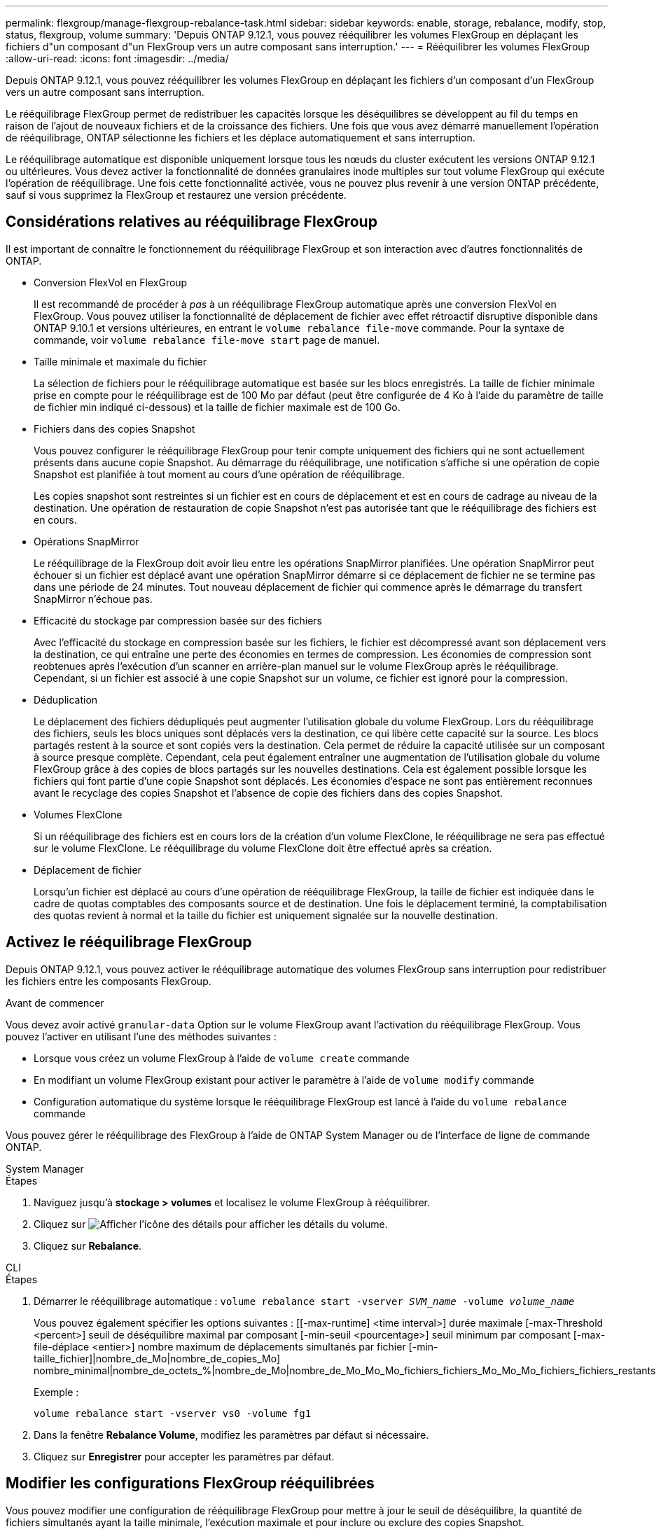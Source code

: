 ---
permalink: flexgroup/manage-flexgroup-rebalance-task.html 
sidebar: sidebar 
keywords: enable, storage, rebalance, modify, stop, status, flexgroup, volume 
summary: 'Depuis ONTAP 9.12.1, vous pouvez rééquilibrer les volumes FlexGroup en déplaçant les fichiers d"un composant d"un FlexGroup vers un autre composant sans interruption.' 
---
= Rééquilibrer les volumes FlexGroup
:allow-uri-read: 
:icons: font
:imagesdir: ../media/


[role="lead"]
Depuis ONTAP 9.12.1, vous pouvez rééquilibrer les volumes FlexGroup en déplaçant les fichiers d'un composant d'un FlexGroup vers un autre composant sans interruption.

Le rééquilibrage FlexGroup permet de redistribuer les capacités lorsque les déséquilibres se développent au fil du temps en raison de l'ajout de nouveaux fichiers et de la croissance des fichiers. Une fois que vous avez démarré manuellement l'opération de rééquilibrage, ONTAP sélectionne les fichiers et les déplace automatiquement et sans interruption.

Le rééquilibrage automatique est disponible uniquement lorsque tous les nœuds du cluster exécutent les versions ONTAP 9.12.1 ou ultérieures. Vous devez activer la fonctionnalité de données granulaires inode multiples sur tout volume FlexGroup qui exécute l'opération de rééquilibrage. Une fois cette fonctionnalité activée, vous ne pouvez plus revenir à une version ONTAP précédente, sauf si vous supprimez la FlexGroup et restaurez une version précédente.



== Considérations relatives au rééquilibrage FlexGroup

Il est important de connaître le fonctionnement du rééquilibrage FlexGroup et son interaction avec d'autres fonctionnalités de ONTAP.

* Conversion FlexVol en FlexGroup
+
Il est recommandé de procéder à _pas_ à un rééquilibrage FlexGroup automatique après une conversion FlexVol en FlexGroup. Vous pouvez utiliser la fonctionnalité de déplacement de fichier avec effet rétroactif disruptive disponible dans ONTAP 9.10.1 et versions ultérieures, en entrant le `volume rebalance file-move` commande. Pour la syntaxe de commande, voir `volume rebalance file-move start` page de manuel.

* Taille minimale et maximale du fichier
+
La sélection de fichiers pour le rééquilibrage automatique est basée sur les blocs enregistrés. La taille de fichier minimale prise en compte pour le rééquilibrage est de 100 Mo par défaut (peut être configurée de 4 Ko à l'aide du paramètre de taille de fichier min indiqué ci-dessous) et la taille de fichier maximale est de 100 Go.

* Fichiers dans des copies Snapshot
+
Vous pouvez configurer le rééquilibrage FlexGroup pour tenir compte uniquement des fichiers qui ne sont actuellement présents dans aucune copie Snapshot. Au démarrage du rééquilibrage, une notification s'affiche si une opération de copie Snapshot est planifiée à tout moment au cours d'une opération de rééquilibrage.

+
Les copies snapshot sont restreintes si un fichier est en cours de déplacement et est en cours de cadrage au niveau de la destination. Une opération de restauration de copie Snapshot n'est pas autorisée tant que le rééquilibrage des fichiers est en cours.

* Opérations SnapMirror
+
Le rééquilibrage de la FlexGroup doit avoir lieu entre les opérations SnapMirror planifiées. Une opération SnapMirror peut échouer si un fichier est déplacé avant une opération SnapMirror démarre si ce déplacement de fichier ne se termine pas dans une période de 24 minutes. Tout nouveau déplacement de fichier qui commence après le démarrage du transfert SnapMirror n'échoue pas.

* Efficacité du stockage par compression basée sur des fichiers
+
Avec l'efficacité du stockage en compression basée sur les fichiers, le fichier est décompressé avant son déplacement vers la destination, ce qui entraîne une perte des économies en termes de compression. Les économies de compression sont reobtenues après l'exécution d'un scanner en arrière-plan manuel sur le volume FlexGroup après le rééquilibrage. Cependant, si un fichier est associé à une copie Snapshot sur un volume, ce fichier est ignoré pour la compression.

* Déduplication
+
Le déplacement des fichiers dédupliqués peut augmenter l'utilisation globale du volume FlexGroup. Lors du rééquilibrage des fichiers, seuls les blocs uniques sont déplacés vers la destination, ce qui libère cette capacité sur la source. Les blocs partagés restent à la source et sont copiés vers la destination. Cela permet de réduire la capacité utilisée sur un composant à source presque complète. Cependant, cela peut également entraîner une augmentation de l'utilisation globale du volume FlexGroup grâce à des copies de blocs partagés sur les nouvelles destinations. Cela est également possible lorsque les fichiers qui font partie d'une copie Snapshot sont déplacés. Les économies d'espace ne sont pas entièrement reconnues avant le recyclage des copies Snapshot et l'absence de copie des fichiers dans des copies Snapshot.

* Volumes FlexClone
+
Si un rééquilibrage des fichiers est en cours lors de la création d'un volume FlexClone, le rééquilibrage ne sera pas effectué sur le volume FlexClone. Le rééquilibrage du volume FlexClone doit être effectué après sa création.

* Déplacement de fichier
+
Lorsqu'un fichier est déplacé au cours d'une opération de rééquilibrage FlexGroup, la taille de fichier est indiquée dans le cadre de quotas comptables des composants source et de destination. Une fois le déplacement terminé, la comptabilisation des quotas revient à normal et la taille du fichier est uniquement signalée sur la nouvelle destination.





== Activez le rééquilibrage FlexGroup

Depuis ONTAP 9.12.1, vous pouvez activer le rééquilibrage automatique des volumes FlexGroup sans interruption pour redistribuer les fichiers entre les composants FlexGroup.

.Avant de commencer
Vous devez avoir activé `granular-data` Option sur le volume FlexGroup avant l'activation du rééquilibrage FlexGroup. Vous pouvez l'activer en utilisant l'une des méthodes suivantes :

* Lorsque vous créez un volume FlexGroup à l'aide de `volume create` commande
* En modifiant un volume FlexGroup existant pour activer le paramètre à l'aide de `volume modify` commande
* Configuration automatique du système lorsque le rééquilibrage FlexGroup est lancé à l'aide du `volume rebalance` commande


Vous pouvez gérer le rééquilibrage des FlexGroup à l'aide de ONTAP System Manager ou de l'interface de ligne de commande ONTAP.

[role="tabbed-block"]
====
.System Manager
--
.Étapes
. Naviguez jusqu'à *stockage > volumes* et localisez le volume FlexGroup à rééquilibrer.
. Cliquez sur image:icon_dropdown_arrow.gif["Afficher l'icône des détails"] pour afficher les détails du volume.
. Cliquez sur *Rebalance*.


--
.CLI
--
.Étapes
. Démarrer le rééquilibrage automatique : `volume rebalance start -vserver _SVM_name_ -volume _volume_name_`
+
Vous pouvez également spécifier les options suivantes : [[-max-runtime] <time interval>] durée maximale [-max-Threshold <percent>] seuil de déséquilibre maximal par composant [-min-seuil <pourcentage>] seuil minimum par composant [-max-file-déplace <entier>] nombre maximum de déplacements simultanés par fichier [-min-taille_fichier]|nombre_de_Mo|nombre_de_copies_Mo] nombre_minimal|nombre_de_octets_%|nombre_de_Mo|nombre_de_Mo_Mo_Mo_fichiers_fichiers_Mo_Mo_Mo_fichiers_fichiers_restants

+
Exemple :

+
[listing]
----
volume rebalance start -vserver vs0 -volume fg1
----
. Dans la fenêtre *Rebalance Volume*, modifiez les paramètres par défaut si nécessaire.
. Cliquez sur *Enregistrer* pour accepter les paramètres par défaut.


--
====


== Modifier les configurations FlexGroup rééquilibrées

Vous pouvez modifier une configuration de rééquilibrage FlexGroup pour mettre à jour le seuil de déséquilibre, la quantité de fichiers simultanés ayant la taille minimale, l'exécution maximale et pour inclure ou exclure des copies Snapshot.

[role="tabbed-block"]
====
.System Manager
--
.Étapes
. Naviguez jusqu'à *stockage > volumes* et localisez le volume FlexGroup à rééquilibrer.
. Cliquez sur image:icon_dropdown_arrow.gif["Afficher l'icône des détails"] pour afficher les détails du volume.
. Cliquez sur *Rebalance*.
. Dans la fenêtre *Rebalance Volume*, modifiez les paramètres par défaut selon vos besoins.
. Cliquez sur *Enregistrer*.


--
.CLI
--
.Étape
. Modifier le rééquilibrage automatique : `volume rebalance modify -vserver _SVM_name_ -volume _volume_name_`
+
Vous pouvez spécifier une ou plusieurs des options suivantes : [[-max-runtime] <time interval>] durée maximale [-max-Threshold <percent>] seuil de déséquilibre maximal par composant [-min-seuil <pourcentage>] seuil de déséquilibre minimal par composant [-max-file-déplace <entier>] nombre maximal de déplacements de fichiers simultanés par fichier Constituent [-min-Mo|nombre_de copies snapshot]|nombre_de fichiers pris en charge_%|nombre_%|nombre_%_%_%_minimum|nombre_%_de_de_Mo_Mo_Mo] nombre_Mo|nombre_exemplaires_de_fichiers_Mo_fichiers_%_Mo



--
====


== Arrêter le rééquilibrage FlexGroup

Une fois le rééquilibrage FlexGroup activé, vous pouvez l'arrêter à tout moment.

[role="tabbed-block"]
====
.System Manager
--
.Étapes
. Accédez à *stockage > volumes* et recherchez le volume FlexGroup.
. Cliquez sur image:icon_dropdown_arrow.gif["Afficher l'icône des détails"] pour afficher les détails du volume.
. Cliquez sur *Arrêter le rééquilibrage*.


--
.CLI
--
.Étape
. Arrêter le rééquilibrage FlexGroup : `volume rebalance stop -vserver _SVM_name_ -volume _volume_name_`


--
====


== Afficher l'état de rééquilibrage FlexGroup

Vous pouvez afficher le statut d'une opération FlexGroup Rerééquilibrage, la configuration FlexGroup Rerééquilibrage, le temps d'opération Rerééquilibrage et les détails de l'instance de rééquilibrage.

[role="tabbed-block"]
====
.System Manager
--
.Étapes
. Accédez à *stockage > volumes* et recherchez le volume FlexGroup.
. Cliquez sur image:icon_dropdown_arrow.gif["Afficher l'icône des détails"] Pour afficher les détails de FlexGroup.
. *Statut solde FlexGroup* s'affiche en bas du volet de détails.
. Pour afficher des informations sur la dernière opération de rééquilibrage, cliquez sur *dernier état de rééquilibrage du volume*.


--
.CLI
--
.Étape
. Afficher le statut d'une opération de rééquilibrage FlexGroup : `volume rebalance show`
+
Exemple d'état de rééquilibrage :

+
[listing]
----
> volume rebalance show
Vserver: vs0
                                                        Target     Imbalance
Volume       State                  Total      Used     Used       Size     %
------------ ------------------ --------- --------- --------- --------- -----
fg1          idle                     4GB   115.3MB         -       8KB    0%
----
+
Exemple de détails de configuration du rééquilibrage :

+
[listing]
----
> volume rebalance show -config
Vserver: vs0
                    Max            Threshold         Max          Min          Exclude
Volume              Runtime        Min     Max       File Moves   File Size    Snapshot
---------------     ------------   -----   -----     ----------   ---------    ---------
fg1                 6h0m0s         5%      20%          25          4KB          true
----
+
Exemple de détails de l'heure de rééquilibrage :

+
[listing]
----
> volume rebalance show -time
Vserver: vs0
Volume               Start Time                    Runtime        Max Runtime
----------------     -------------------------     -----------    -----------
fg1                  Wed Jul 20 16:06:11 2022      0h1m16s        6h0m0s
----
+
Exemple de détails d'instance de rééquilibrage :

+
[listing]
----
    > volume rebalance show -instance
    Vserver Name: vs0
    Volume Name: fg1
    Is Constituent: false
    Rebalance State: idle
    Rebalance Notice Messages: -
    Total Size: 4GB
    AFS Used Size: 115.3MB
    Constituent Target Used Size: -
    Imbalance Size: 8KB
    Imbalance Percentage: 0%
    Moved Data Size: -
    Maximum Constituent Imbalance Percentage: 1%
    Rebalance Start Time: Wed Jul 20 16:06:11 2022
    Rebalance Stop Time: -
    Rebalance Runtime: 0h1m32s
    Rebalance Maximum Runtime: 6h0m0s
    Maximum Imbalance Threshold per Constituent: 20%
    Minimum Imbalance Threshold per Constituent: 5%
    Maximum Concurrent File Moves per Constituent: 25
    Minimum File Size: 4KB
    Exclude Files Stuck in Snapshot Copies: true
----


--
====